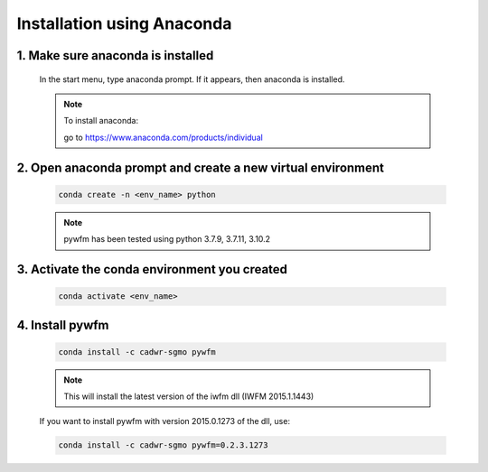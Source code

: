###########################
Installation using Anaconda
###########################

1. Make sure anaconda is installed
==================================
   
   In the start menu, type anaconda prompt. If it appears, then anaconda is installed.

   .. note::
      To install anaconda:

      go to https://www.anaconda.com/products/individual

2. Open anaconda prompt and create a new virtual environment
============================================================

   .. code:: bash
      
      conda create -n <env_name> python
   
   .. note::
      pywfm has been tested using python 3.7.9, 3.7.11, 3.10.2

3. Activate the conda environment you created
=============================================

   .. code:: bash
      
      conda activate <env_name>

4. Install pywfm
================

   .. code:: bash
      
      conda install -c cadwr-sgmo pywfm

   .. note::
      This will install the latest version of the iwfm dll (IWFM 2015.1.1443)
      
   If you want to install pywfm with version 2015.0.1273 of the dll, use:

   .. code:: bash
      
      conda install -c cadwr-sgmo pywfm=0.2.3.1273
   
   